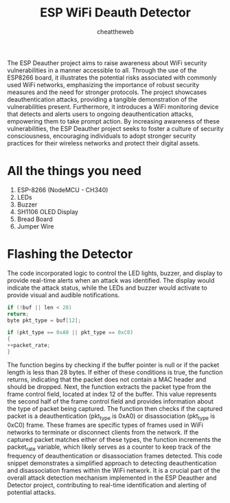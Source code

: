 #+TITLE: ESP WiFi Deauth Detector
#+AUTHOR: cheattheweb



The ESP Deauther project aims to raise awareness about WiFi security
vulnerabilities in a manner accessible to all. Through the use of the ESP8266
board, it illustrates the potential risks associated with commonly used WiFi
networks, emphasizing the importance of robust security measures and the
need for stronger protocols. The project showcases deauthentication attacks,
providing a tangible demonstration of the vulnerabilities present.
Furthermore, it introduces a WiFi monitoring device that detects and alerts
users to ongoing deauthentication attacks, empowering them to take prompt
action. By increasing awareness of these vulnerabilities, the ESP Deauther
project seeks to foster a culture of security consciousness, encouraging
individuals to adopt stronger security practices for their wireless networks and
protect their digital assets.

* All the things you need

1. ESP-8266 (NodeMCU - CH340)
2. LEDs
3. Buzzer
4. SH1106 OLED Display
5. Bread Board
6. Jumper Wire
* Flashing the Detector
The code incorporated logic to
control the LED lights, buzzer, and display to provide real-time alerts when an
attack was identified. The display would indicate the attack status, while the
LEDs and buzzer would activate to provide visual and audible notifications.

#+begin_src c
if (!buf || len < 28)
return;
byte pkt_type = buf[12];

if (pkt_type == 0xA0 || pkt_type == 0xC0)
{
++packet_rate;
}

#+end_src

The function begins by checking if the buffer pointer is null or if the packet
length is less than 28 bytes. If either of these conditions is true, the function
returns, indicating that the packet does not contain a MAC header and should
be dropped.
Next, the function extracts the packet type from the frame control field,
located at index 12 of the buffer. This value represents the second half of the
frame control field and provides information about the type of packet being
captured.
The function then checks if the captured packet is a deauthentication
(pkt_type is 0xA0) or disassociation (pkt_type is 0xC0) frame. These frames
are specific types of frames used in WiFi networks to terminate or disconnect
clients from the network.
If the captured packet matches either of these types, the function increments
the packet_rate variable, which likely serves as a counter to keep track of the
frequency of deauthentication or disassociation frames detected.
This code snippet demonstrates a simplified approach to detecting
deauthentication and disassociation frames within the WiFi network. It is a
crucial part of the overall attack detection mechanism implemented in the
ESP Deauther and Detector project, contributing to real-time identification
and alerting of potential attacks.
